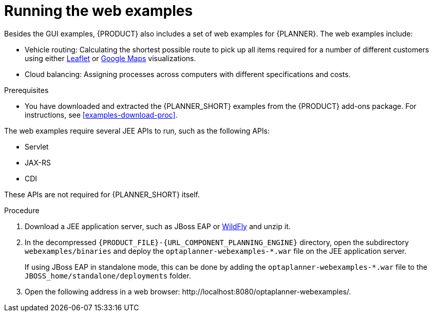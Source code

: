 [id='optimizer-running-webexamples-proc']
= Running the web examples
//Emily to review when I can get on VPN
Besides the GUI examples, {PRODUCT} also includes a set of web examples for {PLANNER}. The web examples include:

* Vehicle routing: Calculating the shortest possible route to pick up all items required for a number of different customers using either http://leafletjs.com/[Leaflet] or http://google.com/maps[Google Maps] visualizations.
* Cloud balancing: Assigning processes across computers with different specifications and costs.

.Prerequisites

* You have downloaded and extracted the {PLANNER_SHORT} examples from the {PRODUCT} add-ons package. For instructions, see <<examples-download-proc>>.

The web examples require several JEE APIs to run, such as the following APIs:

* Servlet
* JAX-RS
* CDI

These APIs are not required for {PLANNER_SHORT} itself.

.Procedure
. Download a JEE application server, such as JBoss EAP or http://www.wildfly.org/[WildFly] and unzip it.
. In the decompressed `{PRODUCT_FILE}-{URL_COMPONENT_PLANNING_ENGINE}` directory, open the subdirectory `webexamples/binaries` and deploy the `optaplanner-webexamples-*.war` file on the JEE application server.
+
If using JBoss EAP in standalone mode, this can be done by adding the `optaplanner-webexamples-*.war` file to the `JBOSS_home/standalone/deployments` folder.
. Open the following address in a web browser: $$http://localhost:8080/optaplanner-webexamples/$$.
